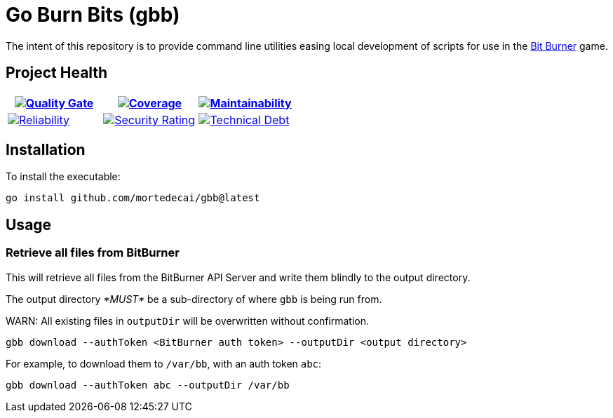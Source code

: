 ifdef::env-github[]
:tip-caption: :bulb:
:note-caption: :information_source:
:important-caption: :heavy_exclamation_mark:
:caution-caption: :fire:
:warning-caption: :warning:
endif::[]
:sonar-project-id: mortedecai_go-burn-bits
:sonar-token: &token={REMOVE_ME_IF_NOT_PRIVATE}

:img-quality-gate: https://sonarcloud.io/api/project_badges/measure?project={sonar-project-id}&metric=alert_status{sonar-token}
:img-coverage: https://sonarcloud.io/api/project_badges/measure?project={sonar-project-id}&metric=coverage{sonar-token}
:img-maintainability: https://sonarcloud.io/api/project_badges/measure?project={sonar-project-id}&metric=sqale_rating
:img-security-rating: https://sonarcloud.io/api/project_badges/measure?project={sonar-project-id}&metric=security_rating
:img-reliability: https://sonarcloud.io/api/project_badges/measure?project={sonar-project-id}&metric=reliability_rating
:img-techdebt: https://sonarcloud.io/api/project_badges/measure?project={sonar-project-id}&metric=sqale_index

:uri-analysis: https://sonarcloud.io/summary/new_code?id={sonar-project-id}

= Go Burn Bits (gbb)

The intent of this repository is to provide command line utilities easing local development of scripts for use in the https://github.com/bitburner-official/bitburner-src[Bit Burner] game.

== Project Health

[.text-center]

|===
|image:{img-quality-gate}[Quality Gate,link={uri-analysis}]|image:{img-coverage}[Coverage,link={uri-analysis}] |image:{img-maintainability}[Maintainability,link={uri-analysis}]

|image:{img-reliability}[Reliability,link={uri-analysis}]
|image:{img-security-rating}[Security Rating,link={uri-analysis}]
|image:{img-techdebt}[Technical Debt,link={uri-analysis}]

|===

== Installation

To install the executable:

`go install github.com/mortedecai/gbb@latest`

== Usage

=== Retrieve all files from BitBurner

This will retrieve all files from the BitBurner API Server and write them blindly to the output directory.

The output directory _*MUST*_ be a sub-directory of where `gbb` is being run from.

WARN: All existing files in `outputDir` will be overwritten without confirmation.

```shell
gbb download --authToken <BitBurner auth token> --outputDir <output directory>
```

For example, to download them to `/var/bb`, with an auth token `abc`:

```shell
gbb download --authToken abc --outputDir /var/bb
```
